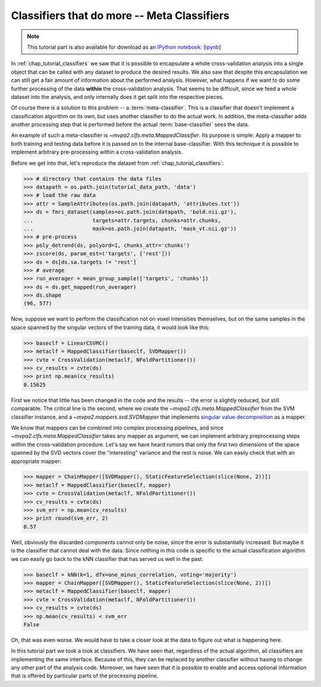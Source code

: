 .. -*- mode: rst; fill-column: 78; indent-tabs-mode: nil -*-
.. vi: set ft=rst sts=4 ts=4 sw=4 et tw=79:
  ### ### ### ### ### ### ### ### ### ### ### ### ### ### ### ### ### ### ###
  #
  #   See COPYING file distributed along with the PyMVPA package for the
  #   copyright and license terms.
  #
  ### ### ### ### ### ### ### ### ### ### ### ### ### ### ### ### ### ### ###

.. index:: Tutorial, Classifier, meta-classifier
.. _chap_tutorial_meta_classifiers:

**********************************************
 Classifiers that do more -- Meta Classifiers
**********************************************

.. note::

  This tutorial part is also available for download as an `IPython notebook
  <http://ipython.org/ipython-doc/dev/interactive/htmlnotebook.html>`_:
  [`ipynb <notebooks/tutorial_meta_classifiers.ipynb>`_]

In :ref:`chap_tutorial_classifiers` we saw that it is possible to encapsulate a
whole cross-validation analysis into a single object that can be called with
any dataset to produce the desired results. We also saw that despite this
encapsulation we can still get a fair amount of information about the performed
analysis.  However, what happens if we want to do some further processing of
the data **within** the cross-validation analysis. That seems to be difficult,
since we feed a whole dataset into the analysis, and only internally does it
get split into the respective pieces.

Of course there is a solution to this problem -- a :term:`meta-classifier`.
This is a classifier that doesn't implement a classification algorithm on
its own, but uses another classifier to do the actual work. In addition,
the meta-classifier adds another processing step that is performed before
the actual :term:`base-classifier` sees the data.

An example of such a meta-classifier is `~mvpa2.clfs.meta.MappedClassifier`.
Its purpose is simple: Apply a mapper to both training and testing data
before it is passed on to the internal base-classifier. With this technique
it is possible to implement arbitrary pre-processing within a
cross-validation analysis.

Before we get into that, let's reproduce the dataset from
:ref:`chap_tutorial_classifiers`:

>>> # directory that contains the data files
>>> datapath = os.path.join(tutorial_data_path, 'data')
>>> # load the raw data
>>> attr = SampleAttributes(os.path.join(datapath, 'attributes.txt'))
>>> ds = fmri_dataset(samples=os.path.join(datapath, 'bold.nii.gz'),
...                   targets=attr.targets, chunks=attr.chunks,
...                   mask=os.path.join(datapath, 'mask_vt.nii.gz'))
>>> # pre-process
>>> poly_detrend(ds, polyord=1, chunks_attr='chunks')
>>> zscore(ds, param_est=('targets', ['rest']))
>>> ds = ds[ds.sa.targets != 'rest']
>>> # average
>>> run_averager = mean_group_sample(['targets', 'chunks'])
>>> ds = ds.get_mapped(run_averager)
>>> ds.shape
(96, 577)

Now, suppose we want to perform the classification not on voxel intensities
themselves, but on the same samples in the space spanned by the singular
vectors of the training data, it would look like this:

>>> baseclf = LinearCSVMC()
>>> metaclf = MappedClassifier(baseclf, SVDMapper())
>>> cvte = CrossValidation(metaclf, NFoldPartitioner())
>>> cv_results = cvte(ds)
>>> print np.mean(cv_results)
0.15625

First we notice that little has been changed in the code and the results --
the error is slightly reduced, but still comparable. The critical line is
the second, where we create the `~mvpa2.clfs.meta.MappedClassifier` from the
SVM classifier instance, and a `~mvpa2.mappers.svd.SVDMapper` that
implements `singular value decomposition`_ as a mapper.

.. exercise::

   What might be the reasons for the error decrease in comparison to the
   results on the dataset with voxel intensities?

.. _singular value decomposition: http://en.wikipedia.org/wiki/Singular_value_decomposition

We know that mappers can be combined into complex processing pipelines, and
since `~mvpa2.clfs.meta.MappedClassifier` takes any mapper as argument, we
can implement arbitrary preprocessing steps within the cross-validation
procedure. Let's say we have heard rumors that only the first two dimensions
of the space spanned by the SVD vectors cover the "interesting" variance
and the rest is noise. We can easily check that with an appropriate mapper:

>>> mapper = ChainMapper([SVDMapper(), StaticFeatureSelection(slice(None, 2))])
>>> metaclf = MappedClassifier(baseclf, mapper)
>>> cvte = CrossValidation(metaclf, NFoldPartitioner())
>>> cv_results = cvte(ds)
>>> svm_err = np.mean(cv_results)
>>> print round(svm_err, 2)
0.57

Well, obviously the discarded components cannot only be noise, since the error
is substantially increased. But maybe it is the classifier that cannot deal with
the data. Since nothing in this code is specific to the actual classification
algorithm we can easily go back to the kNN classifier that has served us well
in the past.

>>> baseclf = kNN(k=1, dfx=one_minus_correlation, voting='majority')
>>> mapper = ChainMapper([SVDMapper(), StaticFeatureSelection(slice(None, 2))])
>>> metaclf = MappedClassifier(baseclf, mapper)
>>> cvte = CrossValidation(metaclf, NFoldPartitioner())
>>> cv_results = cvte(ds)
>>> np.mean(cv_results) < svm_err
False

Oh, that was even worse. We would have to take a closer look at the data to
figure out what is happening here.

.. exercise::

   Inspect the confusion matrix of this analysis for both classifiers. What
   information is represented in the first two SVD components and what is not?
   Plot the samples of the full dataset after they have been mapped onto the
   first two SVD components. Why does the kNN classifier perform so bad in
   comparison to the SVM (hint: think about the distance function)?

In this tutorial part we took a look at classifiers. We have seen that,
regardless of the actual algorithm, all classifiers are implementing the same
interface. Because of this, they can be replaced by another classifier without
having to change any other part of the analysis code. Moreover, we have seen
that it is possible to enable and access optional information that is offered
by particular parts of the processing pipeline.

.. Think about adding a demo of the classifiers warehouse.
  .. exercise::
     Try doing the Z-Scoring before computing the mean samples per category.
     What happens to the generalization performance of the classifier?
     ANSWER: It becomes 100%!
